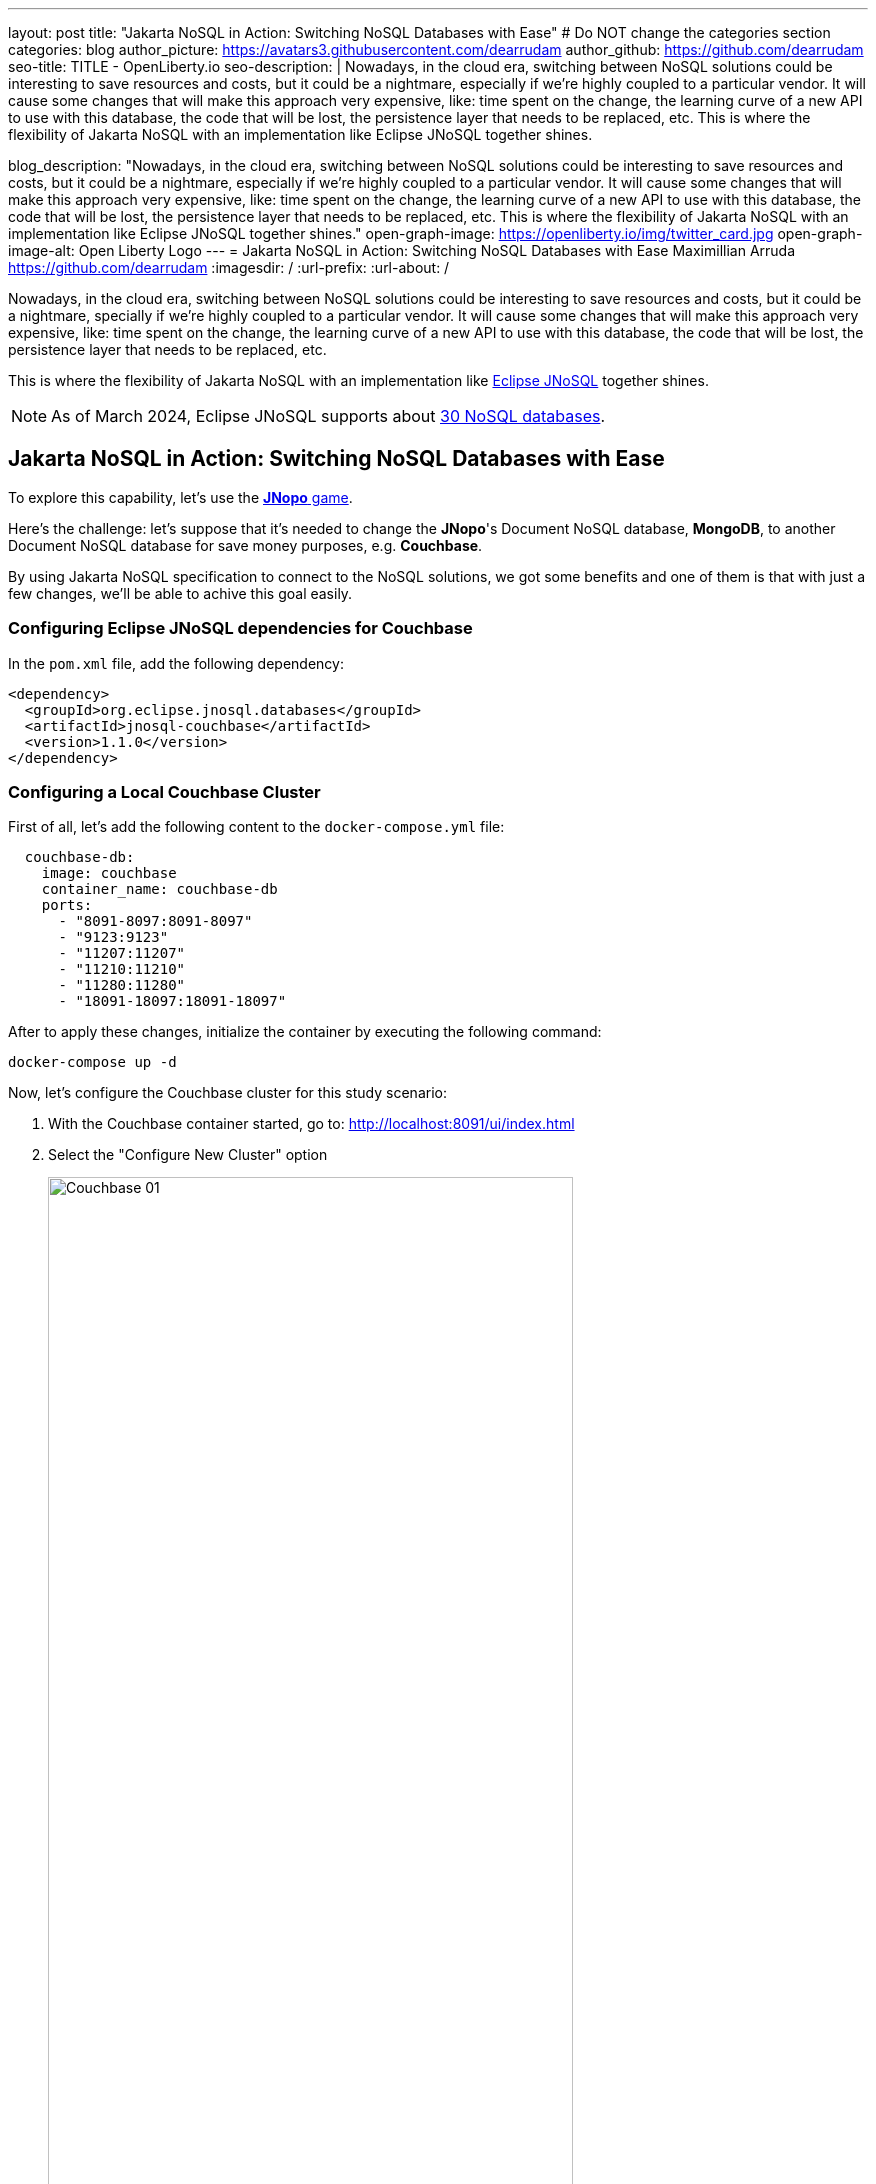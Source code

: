 ---
layout: post
title: "Jakarta NoSQL in Action: Switching NoSQL Databases with Ease"
# Do NOT change the categories section
categories: blog
author_picture: https://avatars3.githubusercontent.com/dearrudam
author_github: https://github.com/dearrudam
seo-title: TITLE - OpenLiberty.io
seo-description: |
  Nowadays, in the cloud era, switching between NoSQL solutions could be interesting to save resources and costs, but it could be a nightmare, especially if we're highly coupled to a particular vendor. It will cause some changes that will make this approach very expensive, like: time spent on the change, the learning curve of a new API to use with this database, the code that will be lost, the persistence layer that needs to be replaced, etc. This is where the flexibility of Jakarta NoSQL with an implementation like Eclipse JNoSQL together shines.

blog_description: "Nowadays, in the cloud era, switching between NoSQL solutions could be interesting to save resources and costs, but it could be a nightmare, especially if we're highly coupled to a particular vendor. It will cause some changes that will make this approach very expensive, like: time spent on the change, the learning curve of a new API to use with this database, the code that will be lost, the persistence layer that needs to be replaced, etc. This is where the flexibility of Jakarta NoSQL with an implementation like Eclipse JNoSQL together shines."
open-graph-image: https://openliberty.io/img/twitter_card.jpg
open-graph-image-alt: Open Liberty Logo
---
= Jakarta NoSQL in Action: Switching NoSQL Databases with Ease
Maximillian Arruda <https://github.com/dearrudam>
:imagesdir: /
:url-prefix:
:url-about: /


// // // // // // // //
// In the preceding section:
// Do not insert any blank lines between any of the lines.
//
// "open-graph-image" is set to OL logo. Whenever possible update this to a more appropriate/specific image (For example if present a image that is being used in the post). However, it
// can be left empty which will set it to the default
//
// "open-graph-image-alt" is a description of what is in the image (not a caption). When changing "open-graph-image" to
// a custom picture, you must provide a custom string for "open-graph-image-alt".
//
// Replace DESCRIPTION with a short summary (~60 words) of the release (a more succinct version of the first paragraph of the post).
//
// If adding image into the post add :
// -------------------------
// [.img_border_light]
// image::img/blog/FILE_NAME[IMAGE CAPTION ,width=70%,align="center"]
// -------------------------
// "[.img_border_light]" = This adds a faint grey border around the image to make its edges sharper. Use it around screenshots but not
// around diagrams. Then double check how it looks.
// There is also a "[.img_border_dark]" class which tends to work best with screenshots that are taken on dark backgrounds.
// Change "FILE_NAME" to the name of the image file. Also make sure to put the image into the right folder which is: img/blog
// change the "IMAGE CAPTION" to a couple words of what the image is
// // // // // // // //

Nowadays, in the cloud era, switching between NoSQL solutions could be interesting to save resources and costs, but it could be a nightmare, specially if we're highly coupled to a particular vendor. It will cause some changes that will make this approach very expensive, like: time spent on the change, the learning curve of a new API to use with this database, the code that will be lost, the persistence layer that needs to be replaced, etc.

This is where the flexibility of Jakarta NoSQL with an implementation like https://www.jnosql.org[Eclipse JNoSQL] together shines.

NOTE: As of March 2024, Eclipse JNoSQL supports about https://www.jnosql.org/docs/supported_dbs.html[30 NoSQL databases].

== Jakarta NoSQL in Action: Switching NoSQL Databases with Ease

To explore this capability, let's use the link:../../../2024/05/06/jakarta-nosql-in-action-meet-jnopo-game.html[*JNopo* game].

Here's the challenge: let's suppose that it's needed to change the *JNopo*'s Document NoSQL database, *MongoDB*, to another Document NoSQL database for save money purposes, e.g. *Couchbase*.

By using Jakarta NoSQL specification to connect to the NoSQL solutions, we got some benefits and one of them is that with just a few changes, we'll be able to achive this goal easily.

=== Configuring Eclipse JNoSQL dependencies for Couchbase

In the `pom.xml` file, add the following dependency:

[source, xml]
----
<dependency>
  <groupId>org.eclipse.jnosql.databases</groupId>
  <artifactId>jnosql-couchbase</artifactId>
  <version>1.1.0</version>
</dependency>
----

=== Configuring a Local Couchbase Cluster

First of all, let's add the following content to the `docker-compose.yml` file:

[source, yaml]
----
  couchbase-db:
    image: couchbase
    container_name: couchbase-db
    ports:
      - "8091-8097:8091-8097"
      - "9123:9123"
      - "11207:11207"
      - "11210:11210"
      - "11280:11280"
      - "18091-18097:18091-18097"
----

After to apply these changes, initialize the container by executing the following command:

[source, bash]
----
docker-compose up -d
----

Now, let's configure the Couchbase cluster for this study scenario:

. With the Couchbase container started, go to: http://localhost:8091/ui/index.html
. Select the "Configure New Cluster" option
+
[.img_border_light]
image::/img/blog/couchbase-01.png[Couchbase 01, align="center" width=80%]
. Defines a name for the cluster name
. Set `root` to "Administrator" username
. Set `123456` as "Password"
+
[.img_border_light]
image::/img/blog/couchbase-02.png[Couchbase 02, align="center" width=80%]
. Check “I accept the terms and conditions” and click the “Finish With Defaults” button
+
[.img_border_light]
image::/img/blog/couchbase-03.png[Couchbase 03, align="center" width=80%]
. Go to the "Buckets" section
. Create a `jnopo` Bucket by clicking on the "Add Bucket" option
+
[.img_border_light]
image::/img/blog/couchbase-04.png[Couchbase 04, align="center" width=80%]
. Click on "Scopes & Collections" and then click on "Add Collection"
. Enter `GameMatch` as the collection name and click the "Save" button to complete your creation
+
[.img_border_light]
image::/img/blog/couchbase-05.png[Couchbase 05, align="center" width=80%]
. Now, in the "Query" section, run this command https://www.couchbase.com/products/n1ql/[N1QL] to create the primary index for the `GameMatch` collection:
+
[source, n1ql]
----
CREATE PRIMARY INDEX primaryGameMatch ON jnopo._default.GameMatch
----
+
[.img_border_light]
image::/img/blog/couchbase-06.png[Couchbase 06, align="center" width=80%]

With a Couchbase cluster running, we just need to set up Eclipse JNoSQL to connect to it.

Apply the following changes into the `resources/META-INF/microprofile-config.properties` file:

[source, properties]
----
## Couchbase
jnosql.couchbase.host=couchbase://localhost
jnosql.couchbase.user=root
jnosql.couchbase.password=123456
jnosql.document.provider=org.eclipse.jnosql.databases.couchbase.communication.CouchbaseDocumentConfiguration
----

The `jnosql.document.provider` property is required in this context because we have more than one Eclipse JNoSQL Database API for Document NoSQL implementations. Learn more about these configurations about Eclipse JNoSQL Database API for Couchbase at this https://github.com/eclipse/jnosql-databases/tree/main?tab=readme-ov-file#configuration-2[Git repository].

That's all! Let's restart the https://openliberty.io/[Open Liberty] runtime in order to be able to make sure that everything is running smoothly:

* On Linux/Mac machines, perform the following command:
+
[source, bash]
----
./mvnw liberty:dev
----

* On Windows machines, perform the following command:
+
[source, powershell]
----
mvnw.cmd liberty:dev
----

After some game matches, here are the evidences:

[.img_border_light]
image::/img/blog/couchbase-verification-01.png[Couchbase Verification 01, align="center" width=80%]
[.img_border_light]
image::/img/blog/couchbase-verification-02.png[Couchbase Verification 02, align="center" width=80%]

If you're interesting to take a look on the finished project code version developed during this challenge, clone this https://github.com/OpenLiberty/sample-jakartaNoSQL-game[Git repository] and navigate to the `database-switching-challenge` directory.

[source, bash]
----
git clone https://github.com/OpenLiberty/sample-jakartaNoSQL-game.git
cd sample-jakartaNoSQL-game
cd database-switching-challenge
----

== Key Takeaways

This challenge was an amazing opportunity to learn how it's ease to switch between NoSQL solutions by using Jakarta NoSQL, bringing one more item to your utility belt that could be interesting to save resources and costs.

What we got by doing this challenge:

* How to set up the Couchbase database cluster for development purposes;

* How to switch between NoSQL database from different vendors, in our example: switching MongoDB to Couchbase;

== Next Steps: Continuing the Journey

Congratulations on getting this far!

This blog post is the 3rd part of a set of blog posts:

* link:../../../2024/04/29/simplifying-nosql-database-integration-with-jakarta-nosql.html[Simplifying NoSQL Database Integration with Jakarta NoSQL, window="_blank"];
* link:../../../2024/05/06/jakarta-nosql-in-action-meet-jnopo-game.html[Jakarta NoSQL in Action: JNopo Game, window="_blank"];

To see more sample projects, take a look at the official Eclipse JNoSQL samples repositories:

- https://github.com/jnosql/demos-se
- https://github.com/JNOSQL/demos-ee

To learn more about Eclipse JNoSQL, take a look at these official repositories:

- https://github.com/eclipse/jnosql
- https://github.com/eclipse/jnosql-databases
- https://github.com/eclipse/jnosql-extensions

if you're an expert on some NoSQL database that Eclipse JNoSQL doesn't support, feel free to open an issue or a PR on the project repositories mentioned above.

Except for the NoSQL solutions mentioned like MongoDB and Couchbase, all the technology used in this blog post are open-source, so, what do you think about contributing to these projects?

If you don't know how to get started to contribute, take a look at this https://www.youtube.com/live/7qhHOOoZEBU?feature=share[Coffee.withJava("Contribute to JNoSQL") Youtube Series], or if you prefer, feel free to contact me!

Contributing to these projects is not just with codes, you could help a lot by promoting and speaking about them wherever you go!

Contributing to open-source is a great way to boost your career, and improve your skills to become an effective developer and relevant in the market! Think about that!

== Special Thanks

I'm bursting with gratitude and would love to give a big shout-out to my incredible Java community friends for their unwavering support throughout my journey. A special round of applause for:

- Otavio Santana, you're not just a mentor but a guiding star in my open-source journey. Your mentorship has opened doors for me to become an active open-source contributor and a proud Eclipse Foundation committer. Thank you for being such a monumental part of my journey. Also, thanks for your insightful reviews of the codes featured in this blog post.

- Karina Varela, your keen eye for detail and your generosity in sharing your knowledge have enriched this content beyond measure. Your thoughtful reviews have made this content not just better, but truly curated and relevant. I'm so grateful for your contribution.

- Fabio Franco, you were the catalyst for this wonderful opportunity, connecting me with the fantastic OpenLiberty team and offering your support throughout the publishing process of this blog post. Your belief in me and your encouragement have been invaluable. Thank you for making this possible.

- And to the OpenLiberty team, thank you for opening your doors and allowing me the privilege to share and post this content that I've thoroughly enjoyed working on. Thanks for this opportunity.

To each of you, your support means a lot to me, and I'm deeply thankful.

== References and Further Reading

* Official documentation:
** https://jnosql.org[Eclipse JNoSQL website]
** https://jakarta.ee/specifications/[Jakarta EE Specifications]

* Articles:
** https://dzone.com/articles/jakarta-nosql-100-b5-how-to-make-your-life-easier[Jakarta NoSQL 1.0.0-b5: How To Make Your Life Easier Around Enterprise Java and NoSQL Databases by Otavio Santana]
** https://dzone.com/articles/eclipse-jnosql-100-streamlining-java-and-nosql-int[Eclipse JNoSQL 1.0.0: Streamlining Java and NoSQL Integration With New Features and Bug Fixes by Otavio Santana]
** https://dzone.com/articles/mastering-java-persistence-best-practices-for-clou[Mastering Java Persistence: Best Practices for Cloud-Native Applications and Modernization by Otavio Santana]
** https://dzone.com/articles/eclipse-jnosql-102-empowering-java-with-nosql-data[Eclipse JNoSQL 1.0.2: Empowering Java With NoSQL Database Flexibility by Otavio Santana]
** https://blogs.oracle.com/nosql/post/getting-started-accessing-oracle-nosql-database-using-jakarta-nosql[Getting Started - Accessing Oracle NoSQL Database using Jakarta NoSQL by Dario VEGA]
** https://dzone.com/articles/exploring-the-new-eclipse-jnosql-version-110-a-div[Exploring the New Eclipse JNoSQL Version 1.1.0: A Dive Into Oracle NoSQL by Otavio Santana]
** https://eldermoraes.com/how-to-create-cdi-events/[How to create CDI Events by Elder Moraes]
** https://blogs.oracle.com/javamagazine/post/jakarta-data-mysql[Simplifying data access with MySQL and Jakarta Data by Ivar Grimstad]
** https://dzone.com/articles/introduction-to-nosql-database-1[Introduction to NoSQL Database by Rama Krishna Panguluri];

* Books:
** https://www.amazon.com/Persistence-Best-Practices-Java-Applications/dp/1837631271/[Persistence Best Practices for Java Applications by Otavio Santana and Karina Varela]
** https://bpbonline.com/products/java-persistence-with-nosql[Java Persistence with NoSQL by Otavio Santana]
** https://a.co/d/4dlvHQj[NoSQL Distilled: A Brief Guide to the Emerging World of Polyglot Persistence by Pramod Sadalage and Martin Fowler]

